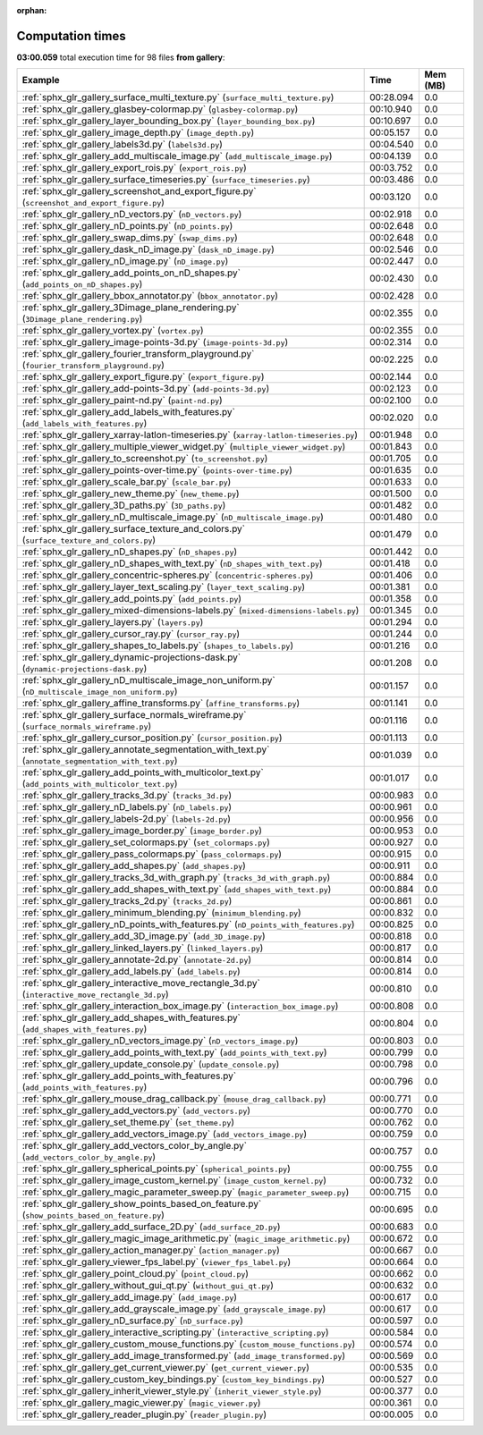
:orphan:

.. _sphx_glr_gallery_sg_execution_times:


Computation times
=================
**03:00.059** total execution time for 98 files **from gallery**:

.. container::

  .. raw:: html

    <style scoped>
    <link href="https://cdnjs.cloudflare.com/ajax/libs/twitter-bootstrap/5.3.0/css/bootstrap.min.css" rel="stylesheet" />
    <link href="https://cdn.datatables.net/1.13.6/css/dataTables.bootstrap5.min.css" rel="stylesheet" />
    </style>
    <script src="https://code.jquery.com/jquery-3.7.0.js"></script>
    <script src="https://cdn.datatables.net/1.13.6/js/jquery.dataTables.min.js"></script>
    <script src="https://cdn.datatables.net/1.13.6/js/dataTables.bootstrap5.min.js"></script>
    <script type="text/javascript" class="init">
    $(document).ready( function () {
        $('table.sg-datatable').DataTable({order: [[1, 'desc']]});
    } );
    </script>

  .. list-table::
   :header-rows: 1
   :class: table table-striped sg-datatable

   * - Example
     - Time
     - Mem (MB)
   * - :ref:`sphx_glr_gallery_surface_multi_texture.py` (``surface_multi_texture.py``)
     - 00:28.094
     - 0.0
   * - :ref:`sphx_glr_gallery_glasbey-colormap.py` (``glasbey-colormap.py``)
     - 00:10.940
     - 0.0
   * - :ref:`sphx_glr_gallery_layer_bounding_box.py` (``layer_bounding_box.py``)
     - 00:10.697
     - 0.0
   * - :ref:`sphx_glr_gallery_image_depth.py` (``image_depth.py``)
     - 00:05.157
     - 0.0
   * - :ref:`sphx_glr_gallery_labels3d.py` (``labels3d.py``)
     - 00:04.540
     - 0.0
   * - :ref:`sphx_glr_gallery_add_multiscale_image.py` (``add_multiscale_image.py``)
     - 00:04.139
     - 0.0
   * - :ref:`sphx_glr_gallery_export_rois.py` (``export_rois.py``)
     - 00:03.752
     - 0.0
   * - :ref:`sphx_glr_gallery_surface_timeseries.py` (``surface_timeseries.py``)
     - 00:03.486
     - 0.0
   * - :ref:`sphx_glr_gallery_screenshot_and_export_figure.py` (``screenshot_and_export_figure.py``)
     - 00:03.120
     - 0.0
   * - :ref:`sphx_glr_gallery_nD_vectors.py` (``nD_vectors.py``)
     - 00:02.918
     - 0.0
   * - :ref:`sphx_glr_gallery_nD_points.py` (``nD_points.py``)
     - 00:02.648
     - 0.0
   * - :ref:`sphx_glr_gallery_swap_dims.py` (``swap_dims.py``)
     - 00:02.648
     - 0.0
   * - :ref:`sphx_glr_gallery_dask_nD_image.py` (``dask_nD_image.py``)
     - 00:02.546
     - 0.0
   * - :ref:`sphx_glr_gallery_nD_image.py` (``nD_image.py``)
     - 00:02.447
     - 0.0
   * - :ref:`sphx_glr_gallery_add_points_on_nD_shapes.py` (``add_points_on_nD_shapes.py``)
     - 00:02.430
     - 0.0
   * - :ref:`sphx_glr_gallery_bbox_annotator.py` (``bbox_annotator.py``)
     - 00:02.428
     - 0.0
   * - :ref:`sphx_glr_gallery_3Dimage_plane_rendering.py` (``3Dimage_plane_rendering.py``)
     - 00:02.355
     - 0.0
   * - :ref:`sphx_glr_gallery_vortex.py` (``vortex.py``)
     - 00:02.355
     - 0.0
   * - :ref:`sphx_glr_gallery_image-points-3d.py` (``image-points-3d.py``)
     - 00:02.314
     - 0.0
   * - :ref:`sphx_glr_gallery_fourier_transform_playground.py` (``fourier_transform_playground.py``)
     - 00:02.225
     - 0.0
   * - :ref:`sphx_glr_gallery_export_figure.py` (``export_figure.py``)
     - 00:02.144
     - 0.0
   * - :ref:`sphx_glr_gallery_add-points-3d.py` (``add-points-3d.py``)
     - 00:02.123
     - 0.0
   * - :ref:`sphx_glr_gallery_paint-nd.py` (``paint-nd.py``)
     - 00:02.100
     - 0.0
   * - :ref:`sphx_glr_gallery_add_labels_with_features.py` (``add_labels_with_features.py``)
     - 00:02.020
     - 0.0
   * - :ref:`sphx_glr_gallery_xarray-latlon-timeseries.py` (``xarray-latlon-timeseries.py``)
     - 00:01.948
     - 0.0
   * - :ref:`sphx_glr_gallery_multiple_viewer_widget.py` (``multiple_viewer_widget.py``)
     - 00:01.843
     - 0.0
   * - :ref:`sphx_glr_gallery_to_screenshot.py` (``to_screenshot.py``)
     - 00:01.705
     - 0.0
   * - :ref:`sphx_glr_gallery_points-over-time.py` (``points-over-time.py``)
     - 00:01.635
     - 0.0
   * - :ref:`sphx_glr_gallery_scale_bar.py` (``scale_bar.py``)
     - 00:01.633
     - 0.0
   * - :ref:`sphx_glr_gallery_new_theme.py` (``new_theme.py``)
     - 00:01.500
     - 0.0
   * - :ref:`sphx_glr_gallery_3D_paths.py` (``3D_paths.py``)
     - 00:01.482
     - 0.0
   * - :ref:`sphx_glr_gallery_nD_multiscale_image.py` (``nD_multiscale_image.py``)
     - 00:01.480
     - 0.0
   * - :ref:`sphx_glr_gallery_surface_texture_and_colors.py` (``surface_texture_and_colors.py``)
     - 00:01.479
     - 0.0
   * - :ref:`sphx_glr_gallery_nD_shapes.py` (``nD_shapes.py``)
     - 00:01.442
     - 0.0
   * - :ref:`sphx_glr_gallery_nD_shapes_with_text.py` (``nD_shapes_with_text.py``)
     - 00:01.418
     - 0.0
   * - :ref:`sphx_glr_gallery_concentric-spheres.py` (``concentric-spheres.py``)
     - 00:01.406
     - 0.0
   * - :ref:`sphx_glr_gallery_layer_text_scaling.py` (``layer_text_scaling.py``)
     - 00:01.381
     - 0.0
   * - :ref:`sphx_glr_gallery_add_points.py` (``add_points.py``)
     - 00:01.358
     - 0.0
   * - :ref:`sphx_glr_gallery_mixed-dimensions-labels.py` (``mixed-dimensions-labels.py``)
     - 00:01.345
     - 0.0
   * - :ref:`sphx_glr_gallery_layers.py` (``layers.py``)
     - 00:01.294
     - 0.0
   * - :ref:`sphx_glr_gallery_cursor_ray.py` (``cursor_ray.py``)
     - 00:01.244
     - 0.0
   * - :ref:`sphx_glr_gallery_shapes_to_labels.py` (``shapes_to_labels.py``)
     - 00:01.216
     - 0.0
   * - :ref:`sphx_glr_gallery_dynamic-projections-dask.py` (``dynamic-projections-dask.py``)
     - 00:01.208
     - 0.0
   * - :ref:`sphx_glr_gallery_nD_multiscale_image_non_uniform.py` (``nD_multiscale_image_non_uniform.py``)
     - 00:01.157
     - 0.0
   * - :ref:`sphx_glr_gallery_affine_transforms.py` (``affine_transforms.py``)
     - 00:01.141
     - 0.0
   * - :ref:`sphx_glr_gallery_surface_normals_wireframe.py` (``surface_normals_wireframe.py``)
     - 00:01.116
     - 0.0
   * - :ref:`sphx_glr_gallery_cursor_position.py` (``cursor_position.py``)
     - 00:01.113
     - 0.0
   * - :ref:`sphx_glr_gallery_annotate_segmentation_with_text.py` (``annotate_segmentation_with_text.py``)
     - 00:01.039
     - 0.0
   * - :ref:`sphx_glr_gallery_add_points_with_multicolor_text.py` (``add_points_with_multicolor_text.py``)
     - 00:01.017
     - 0.0
   * - :ref:`sphx_glr_gallery_tracks_3d.py` (``tracks_3d.py``)
     - 00:00.983
     - 0.0
   * - :ref:`sphx_glr_gallery_nD_labels.py` (``nD_labels.py``)
     - 00:00.961
     - 0.0
   * - :ref:`sphx_glr_gallery_labels-2d.py` (``labels-2d.py``)
     - 00:00.956
     - 0.0
   * - :ref:`sphx_glr_gallery_image_border.py` (``image_border.py``)
     - 00:00.953
     - 0.0
   * - :ref:`sphx_glr_gallery_set_colormaps.py` (``set_colormaps.py``)
     - 00:00.927
     - 0.0
   * - :ref:`sphx_glr_gallery_pass_colormaps.py` (``pass_colormaps.py``)
     - 00:00.915
     - 0.0
   * - :ref:`sphx_glr_gallery_add_shapes.py` (``add_shapes.py``)
     - 00:00.911
     - 0.0
   * - :ref:`sphx_glr_gallery_tracks_3d_with_graph.py` (``tracks_3d_with_graph.py``)
     - 00:00.884
     - 0.0
   * - :ref:`sphx_glr_gallery_add_shapes_with_text.py` (``add_shapes_with_text.py``)
     - 00:00.884
     - 0.0
   * - :ref:`sphx_glr_gallery_tracks_2d.py` (``tracks_2d.py``)
     - 00:00.861
     - 0.0
   * - :ref:`sphx_glr_gallery_minimum_blending.py` (``minimum_blending.py``)
     - 00:00.832
     - 0.0
   * - :ref:`sphx_glr_gallery_nD_points_with_features.py` (``nD_points_with_features.py``)
     - 00:00.825
     - 0.0
   * - :ref:`sphx_glr_gallery_add_3D_image.py` (``add_3D_image.py``)
     - 00:00.818
     - 0.0
   * - :ref:`sphx_glr_gallery_linked_layers.py` (``linked_layers.py``)
     - 00:00.817
     - 0.0
   * - :ref:`sphx_glr_gallery_annotate-2d.py` (``annotate-2d.py``)
     - 00:00.814
     - 0.0
   * - :ref:`sphx_glr_gallery_add_labels.py` (``add_labels.py``)
     - 00:00.814
     - 0.0
   * - :ref:`sphx_glr_gallery_interactive_move_rectangle_3d.py` (``interactive_move_rectangle_3d.py``)
     - 00:00.810
     - 0.0
   * - :ref:`sphx_glr_gallery_interaction_box_image.py` (``interaction_box_image.py``)
     - 00:00.808
     - 0.0
   * - :ref:`sphx_glr_gallery_add_shapes_with_features.py` (``add_shapes_with_features.py``)
     - 00:00.804
     - 0.0
   * - :ref:`sphx_glr_gallery_nD_vectors_image.py` (``nD_vectors_image.py``)
     - 00:00.803
     - 0.0
   * - :ref:`sphx_glr_gallery_add_points_with_text.py` (``add_points_with_text.py``)
     - 00:00.799
     - 0.0
   * - :ref:`sphx_glr_gallery_update_console.py` (``update_console.py``)
     - 00:00.798
     - 0.0
   * - :ref:`sphx_glr_gallery_add_points_with_features.py` (``add_points_with_features.py``)
     - 00:00.796
     - 0.0
   * - :ref:`sphx_glr_gallery_mouse_drag_callback.py` (``mouse_drag_callback.py``)
     - 00:00.771
     - 0.0
   * - :ref:`sphx_glr_gallery_add_vectors.py` (``add_vectors.py``)
     - 00:00.770
     - 0.0
   * - :ref:`sphx_glr_gallery_set_theme.py` (``set_theme.py``)
     - 00:00.762
     - 0.0
   * - :ref:`sphx_glr_gallery_add_vectors_image.py` (``add_vectors_image.py``)
     - 00:00.759
     - 0.0
   * - :ref:`sphx_glr_gallery_add_vectors_color_by_angle.py` (``add_vectors_color_by_angle.py``)
     - 00:00.757
     - 0.0
   * - :ref:`sphx_glr_gallery_spherical_points.py` (``spherical_points.py``)
     - 00:00.755
     - 0.0
   * - :ref:`sphx_glr_gallery_image_custom_kernel.py` (``image_custom_kernel.py``)
     - 00:00.732
     - 0.0
   * - :ref:`sphx_glr_gallery_magic_parameter_sweep.py` (``magic_parameter_sweep.py``)
     - 00:00.715
     - 0.0
   * - :ref:`sphx_glr_gallery_show_points_based_on_feature.py` (``show_points_based_on_feature.py``)
     - 00:00.695
     - 0.0
   * - :ref:`sphx_glr_gallery_add_surface_2D.py` (``add_surface_2D.py``)
     - 00:00.683
     - 0.0
   * - :ref:`sphx_glr_gallery_magic_image_arithmetic.py` (``magic_image_arithmetic.py``)
     - 00:00.672
     - 0.0
   * - :ref:`sphx_glr_gallery_action_manager.py` (``action_manager.py``)
     - 00:00.667
     - 0.0
   * - :ref:`sphx_glr_gallery_viewer_fps_label.py` (``viewer_fps_label.py``)
     - 00:00.664
     - 0.0
   * - :ref:`sphx_glr_gallery_point_cloud.py` (``point_cloud.py``)
     - 00:00.662
     - 0.0
   * - :ref:`sphx_glr_gallery_without_gui_qt.py` (``without_gui_qt.py``)
     - 00:00.632
     - 0.0
   * - :ref:`sphx_glr_gallery_add_image.py` (``add_image.py``)
     - 00:00.617
     - 0.0
   * - :ref:`sphx_glr_gallery_add_grayscale_image.py` (``add_grayscale_image.py``)
     - 00:00.617
     - 0.0
   * - :ref:`sphx_glr_gallery_nD_surface.py` (``nD_surface.py``)
     - 00:00.597
     - 0.0
   * - :ref:`sphx_glr_gallery_interactive_scripting.py` (``interactive_scripting.py``)
     - 00:00.584
     - 0.0
   * - :ref:`sphx_glr_gallery_custom_mouse_functions.py` (``custom_mouse_functions.py``)
     - 00:00.574
     - 0.0
   * - :ref:`sphx_glr_gallery_add_image_transformed.py` (``add_image_transformed.py``)
     - 00:00.569
     - 0.0
   * - :ref:`sphx_glr_gallery_get_current_viewer.py` (``get_current_viewer.py``)
     - 00:00.535
     - 0.0
   * - :ref:`sphx_glr_gallery_custom_key_bindings.py` (``custom_key_bindings.py``)
     - 00:00.527
     - 0.0
   * - :ref:`sphx_glr_gallery_inherit_viewer_style.py` (``inherit_viewer_style.py``)
     - 00:00.377
     - 0.0
   * - :ref:`sphx_glr_gallery_magic_viewer.py` (``magic_viewer.py``)
     - 00:00.361
     - 0.0
   * - :ref:`sphx_glr_gallery_reader_plugin.py` (``reader_plugin.py``)
     - 00:00.005
     - 0.0
